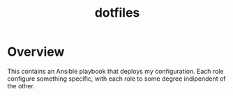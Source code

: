 #+title: dotfiles

* Overview
This contains an Ansible playbook that deploys my configuration.
Each role configure something specific, with each role to some degree
indipendent of the other.
